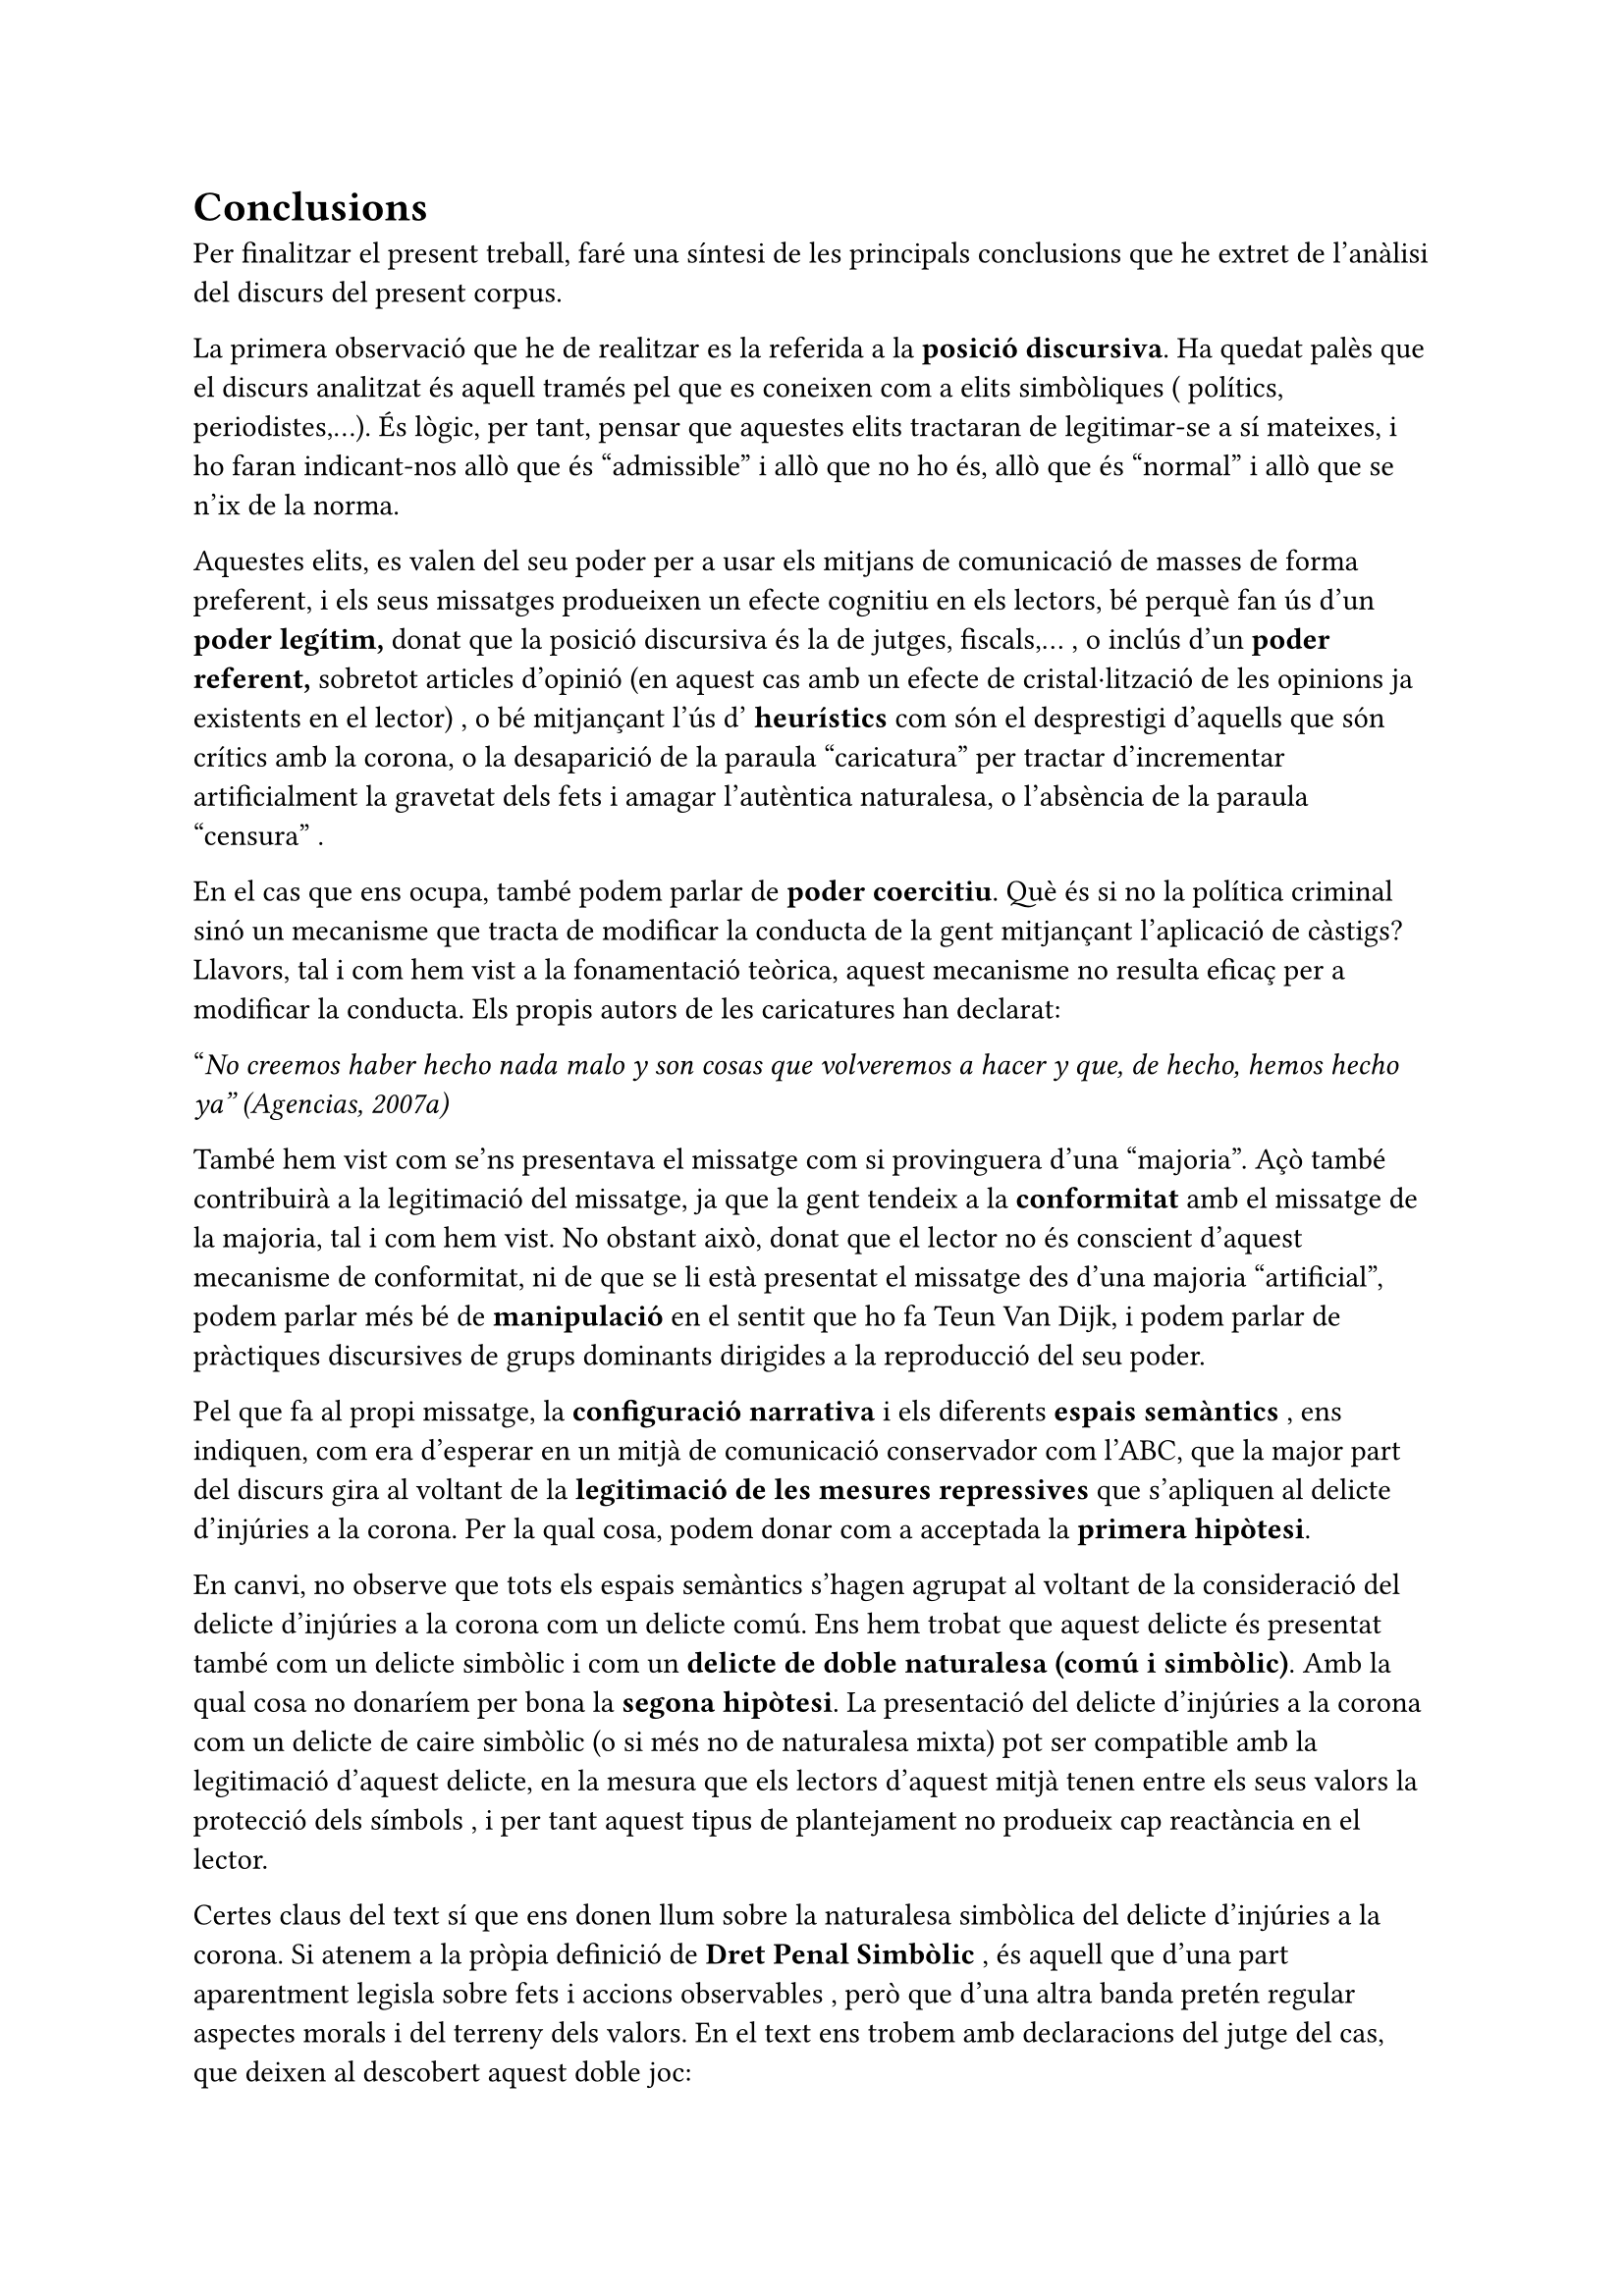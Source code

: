 = Conclusions

Per finalitzar el present treball, faré una síntesi de les principals conclusions que he extret de l'anàlisi del discurs del present corpus.

La primera observació que he de realitzar es la referida a la *posició discursiva*. Ha quedat palès que el discurs analitzat és aquell tramés pel que es coneixen com a elits simbòliques ( polítics, periodistes,...). És lògic, per tant, pensar que aquestes elits tractaran de legitimar-se a sí mateixes, i ho faran indicant-nos allò que és "admissible" i allò que no ho és, allò que és "normal" i allò que se n'ix de la norma.

Aquestes elits, es valen del seu poder per a usar els mitjans de comunicació de masses de forma preferent, i els seus missatges produeixen un efecte cognitiu en els lectors, bé perquè fan ús d'un *poder legítim,* donat que la posició discursiva és la de jutges, fiscals,... , o inclús d'un *poder referent,* sobretot articles d'opinió (en aquest cas amb un efecte de cristal·lització de les opinions ja existents en el lector) , o bé mitjançant l'ús d' *heurístics* com són el desprestigi d'aquells que són crítics amb la corona, o la desaparició de la paraula "caricatura" per tractar d'incrementar artificialment la gravetat dels fets i amagar l'autèntica naturalesa, o l'absència de la paraula "censura" .

En el cas que ens ocupa, també podem parlar de *poder coercitiu*. Què és si no la política criminal sinó un mecanisme que tracta de modificar la conducta de la gent mitjançant l'aplicació de càstigs? Llavors, tal i com hem vist a la fonamentació teòrica, aquest mecanisme no resulta eficaç per a modificar la conducta. Els propis autors de les caricatures han declarat:

"_No creemos haber hecho nada malo y son cosas que volveremos a hacer y que, de hecho, hemos hecho ya" (Agencias, 2007a)_

També hem vist com se'ns presentava el missatge com si provinguera d'una "majoria". Açò també contribuirà a la legitimació del missatge, ja que la gent tendeix a la *conformitat* amb el missatge de la majoria, tal i com hem vist. No obstant això, donat que el lector no és conscient d'aquest mecanisme de conformitat, ni de que se li està presentat el missatge des d'una majoria "artificial", podem parlar més bé de *manipulació* en el sentit que ho fa Teun Van Dijk, i podem parlar de pràctiques discursives de grups dominants dirigides a la reproducció del seu poder.

Pel que fa al propi missatge, la *configuració narrativa* i els diferents *espais semàntics* , ens indiquen, com era d'esperar en un mitjà de comunicació conservador com l'ABC, que la major part del discurs gira al voltant de la *legitimació de les mesures repressives* que s'apliquen al delicte d'injúries a la corona. Per la qual cosa, podem donar com a acceptada la *primera** hipòtesi*.

En canvi, no observe que tots els espais semàntics s'hagen agrupat al voltant de la consideració del delicte d'injúries a la corona com un delicte comú. Ens hem trobat que aquest delicte és presentat també com un delicte simbòlic i com un *delicte de doble naturalesa (comú i simbòlic)*. Amb la qual cosa no donaríem per bona la *segona hipòtesi*. La presentació del delicte d'injúries a la corona com un delicte de caire simbòlic (o si més no de naturalesa mixta) pot ser compatible amb la legitimació d'aquest delicte, en la mesura que els lectors d'aquest mitjà tenen entre els seus valors la protecció dels símbols , i per tant aquest tipus de plantejament no produeix cap reactància en el lector.

Certes claus del text sí que ens donen llum sobre la naturalesa simbòlica del delicte d'injúries a la corona. Si atenem a la pròpia definició de *Dret Penal Simbòlic* , és aquell que d'una part aparentment legisla sobre fets i accions observables , però que d'una altra banda pretén regular aspectes morals i del terreny dels valors. En el text ens trobem amb declaracions del jutge del cas, que deixen al descobert aquest doble joc:

"_Para el juez, José María Vázquez Honrubia, la intención del acusado muestra un "evidente ánimo de injuriar" y subraya que "agraviar" a estas dos instituciones "es agraviar al sistema constitucional"." (EFE, 2007b)_

"_El juez ha explicado que lo relevante no es la cuantía de la multa, sino el mensaje que supone para los acusados y para la sociedad el que se hayan traspasado límites "a los que no se debe llegar"." (Agencias, 2007e)_

Una idea que impregna el corpus analitzat i que serveix de síntesi és el fet de que es plantege que hi ha llibertat d'expressió, que es pot criticar al govern, però que hi ha límits que no es poden traspassar, i aquest límit és diu família real espanyola.

Açò estaria col·laborant a dibuixar un aura d'inviolabilitat (terme que per cert aplica la constitució espanyola a la figura del rei) sobre la família reial, i estaria dificultant el debat.